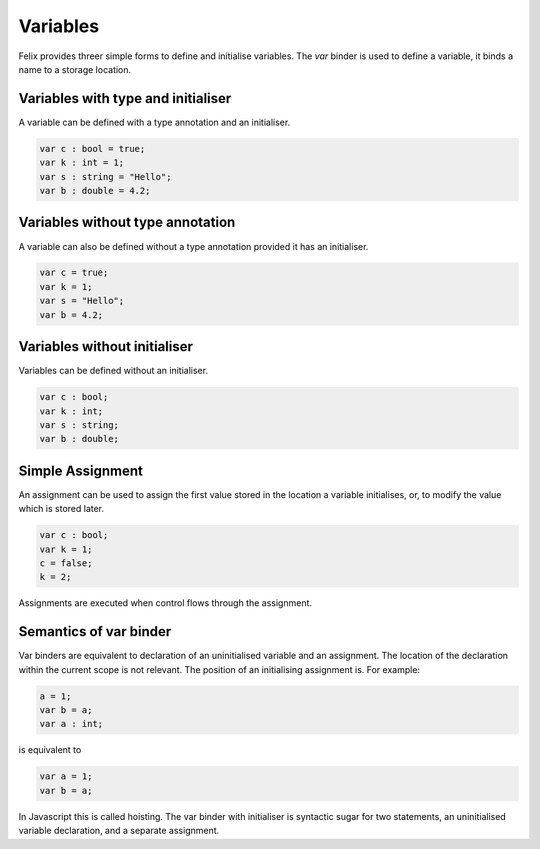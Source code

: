 Variables
=========

Felix provides  threer simple forms to define and initialise variables.
The `var` binder is used to define a variable, it binds a name
to a storage location.

Variables with type and initialiser 
-----------------------------------

A variable can be defined with a type annotation
and an initialiser.

.. code-block:: felix

    var c : bool = true;
    var k : int = 1;
    var s : string = "Hello";
    var b : double = 4.2;


Variables without type annotation
---------------------------------

A variable can also be defined without a type annotation
provided it has an initialiser.

.. code-block:: felix

    var c = true;
    var k = 1;
    var s = "Hello";
    var b = 4.2;

Variables without initialiser
-----------------------------

Variables can be defined without an initialiser.

.. code-block:: felix

    var c : bool;
    var k : int;
    var s : string;
    var b : double;


Simple Assignment
-----------------

An assignment can be used to assign the first value
stored in the location a variable initialises,
or, to modify the value which is stored later.

.. code-block:: felix

    var c : bool;
    var k = 1; 
    c = false; 
    k = 2;

Assignments are executed when control flows through
the assignment.


Semantics of var binder
-----------------------

Var binders are equivalent to declaration of an uninitialised
variable and an assignment. The location of the declaration
within the current scope is not relevant. The position of
an initialising assignment is. For example:

.. code-block:: felix

    a = 1;
    var b = a;
    var a : int;

is equivalent to

.. code-block:: felix

    var a = 1;
    var b = a;

In Javascript this is called hoisting. The var binder with
initialiser is syntactic sugar for two statements, an uninitialised
variable declaration, and a separate assignment.


    
